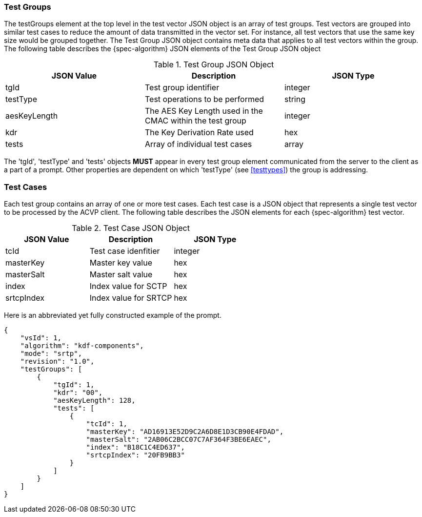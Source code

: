 
[[tgjs]]
=== Test Groups

The testGroups element at the top level in the test vector JSON object is an array of test  groups. Test vectors are grouped into similar test cases to reduce the amount of data transmitted in the vector set. For instance, all test vectors that use the same key size would be grouped together. The Test Group JSON object contains meta data that applies to all test vectors within the group. The following table describes the {spec-algorithm} JSON elements of the Test Group JSON object

.Test Group JSON Object
|===
| JSON Value | Description | JSON Type

| tgId | Test group identifier | integer
| testType | Test operations to be performed | string
| aesKeyLength | The AES Key Length used in the CMAC within the test group | integer
| kdr | The Key Derivation Rate used | hex
| tests | Array of individual test cases | array
|===

The 'tgId', 'testType' and 'tests' objects *MUST* appear in every test group element communicated from the server to the client as a part of a prompt. Other properties are dependent on which 'testType' (see <<testtypes>>) the group is addressing.

=== Test Cases

Each test group contains an array of one or more test cases. Each test case is a JSON object that represents a single test vector to be processed by the ACVP client. The following table describes the JSON elements for each {spec-algorithm} test vector.

.Test Case JSON Object
|===
| JSON Value | Description | JSON Type

| tcId | Test case idenfitier | integer
| masterKey | Master key value | hex
| masterSalt | Master salt value | hex
| index | Index value for SCTP | hex
| srtcpIndex | Index value for SRTCP | hex
|===

Here is an abbreviated yet fully constructed example of the prompt.

[align=left,alt=,type=]
[source, json]
----
{
    "vsId": 1,
    "algorithm": "kdf-components",
    "mode": "srtp",
    "revision": "1.0",
    "testGroups": [
        {
            "tgId": 1,
            "kdr": "00",
            "aesKeyLength": 128,
            "tests": [
                {
                    "tcId": 1,
                    "masterKey": "AD16913E52D9C2A6D8E1D3CB90E4FDAD",
                    "masterSalt": "2AB06C2BCC07C7AF364F3BE6EAEC",
                    "index": "B18C1C4ED637",
                    "srtcpIndex": "20FB9BB3"
                }
            ]
        }
    ]
}
----

